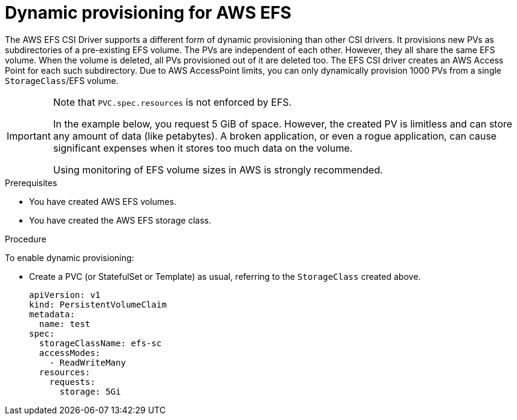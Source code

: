 // Module included in the following assemblies:
//
// * storage/container_storage_interface/persistent-storage-csi-aws-efs.adoc

:_content-type: PROCEDURE
[id="csi-dynamic-provisioning-aws-efs_{context}"]
= Dynamic provisioning for AWS EFS

[role="_abstract"]
The AWS EFS CSI Driver supports a different form of dynamic provisioning than other CSI drivers. It provisions new PVs as subdirectories of a pre-existing EFS volume. The PVs are independent of each other. However, they all share the same EFS volume. When the volume is deleted, all PVs provisioned out of it are deleted too.
The EFS CSI driver creates an AWS Access Point for each such subdirectory. Due to AWS AccessPoint limits, you can only dynamically provision 1000 PVs from a single `StorageClass`/EFS volume.

[IMPORTANT]
====
Note that `PVC.spec.resources` is not enforced by EFS.

In the example below, you request 5 GiB of space. However, the created PV is limitless and can store any amount of data (like petabytes). A broken application, or even a rogue application, can cause significant expenses when it stores too much data on the volume.

Using monitoring of EFS volume sizes in AWS is strongly recommended.
====

.Prerequisites

* You have created AWS EFS volumes.
* You have created the AWS EFS storage class.

.Procedure

To enable dynamic provisioning:

* Create a PVC (or StatefulSet or Template) as usual, referring to the `StorageClass` created above.
+
[source,yaml]
----
apiVersion: v1
kind: PersistentVolumeClaim
metadata:
  name: test
spec:
  storageClassName: efs-sc
  accessModes:
    - ReadWriteMany
  resources:
    requests:
      storage: 5Gi
----
